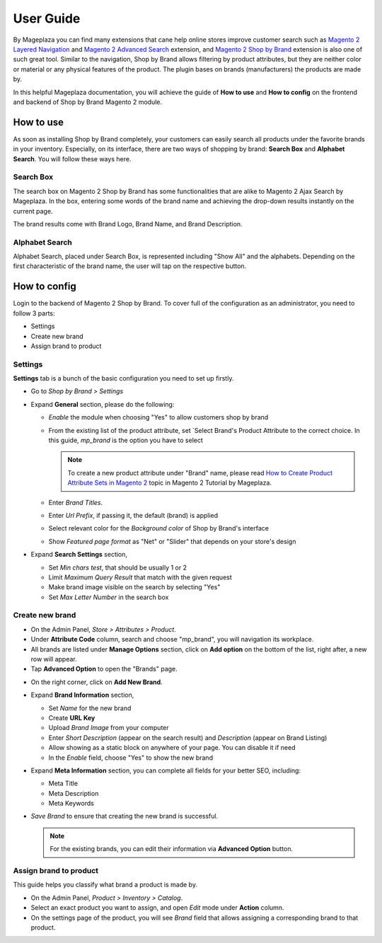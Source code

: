 ================
User Guide
================

By Mageplaza you can find many extensions that cane help online stores improve customer search such as `Magento 2 Layered Navigation`_ and `Magento 2 Advanced Search`_ extension, and `Magento 2 Shop by Brand`_ extension is also one of such great tool. Similar to the navigation, Shop by Brand allows filtering by product attributes, but they are neither color or material or any physical features of the product. The plugin bases on brands (manufacturers) the products are made by. 

In this helpful Mageplaza documentation, you will achieve the guide of **How to use** and **How to config** on the frontend and backend of Shop by Brand Magento 2 module. 


How to use 
---------------

As soon as installing Shop by Brand completely, your customers can easily search all products under the favorite brands in your inventory. Especially, on its interface, there are two ways of shopping by brand: **Search Box** and **Alphabet Search**. You will follow these ways here.

Search Box
^^^^^^^^^^^^^^^^^^^

The search box on Magento 2 Shop by Brand has some functionalities that are alike to Magento 2 Ajax Search by Mageplaza. In the box, entering some words of the brand name and achieving the drop-down results instantly on the current page.

.. image:: https://i.imgur.com/jcxg8N5.gif

The brand results come with Brand Logo, Brand Name, and Brand Description. 

.. image:: https://i.imgur.com/TiE2DyN.png

Alphabet Search
^^^^^^^^^^^^^^^^^^^^^^^

Alphabet Search, placed under Search Box, is represented including "Show All" and the alphabets. Depending on the first characteristic of the brand name, the user will tap on the respective button.

.. image:: https://i.imgur.com/p0Xb3sb.gif

How to config
------------------

Login to the backend of Magento 2 Shop by Brand. To cover full of the configuration as an administrator, you need to follow 3 parts: 

* Settings
* Create new brand
* Assign brand to product

Settings
^^^^^^^^^^^^^^^^^^^

**Settings** tab is a bunch of the basic configuration you need to set up firstly. 

* Go to `Shop by Brand > Settings`
* Expand **General** section, please do the following:

  * `Enable` the module when choosing "Yes" to allow customers shop by brand
  * From the existing list of the product attribute, set `Select Brand's Product Attribute    to the correct choice. In this guide, *mp_brand* is the option you have to select

    .. note:: To create a new product attribute under "Brand" name, please read `How to Create Product Attribute Sets in Magento 2`_ topic in Magento 2 Tutorial by Mageplaza.

  * Enter `Brand Titles`.
  * Enter `Url Prefix`, if passing it, the default (brand) is applied
  * Select relevant color for the `Background color` of Shop by Brand's interface 
  * Show `Featured page format` as "Net" or "Slider" that depends on your store's design

* Expand **Search Settings** section,

  * Set `Min chars test`, that should be usually 1 or 2
  * Limit `Maximum Query Result` that match with the given request
  * Make brand image visible on the search by selecting "Yes"
  * Set `Max Letter Number` in the search box

.. image:: https://i.imgur.com/YMy5mJ4.png

Create new brand
^^^^^^^^^^^^^^^^^^^^^^

* On the Admin Panel, `Store > Attributes > Product`.
* Under **Attribute Code** column, search and choose "mp_brand", you will navigation its workplace.
* All brands are listed under **Manage Options** section, click on **Add option** on the bottom of the list, right after, a new row will appear.
* Tap **Advanced Option** to open the "Brands" page.

.. image:: https://i.imgur.com/WhHxzCr.gif

* On the right corner, click on **Add New Brand**.
* Expand **Brand Information** section,

  * Set `Name` for the new brand
  * Create **URL Key**
  * Upload `Brand Image` from your computer
  * Enter `Short Description` (appear on the search result) and `Description` (appear on Brand Listing) 
  * Allow showing as a static block on anywhere of your page. You can disable it if need
  * In the `Enable` field, choose "Yes" to show the new brand

* Expand **Meta Information** section, you can complete all fields for your better SEO, including:

  * Meta Title
  * Meta Description
  * Meta Keywords

* `Save Brand` to ensure that creating the new brand is successful.

  .. note:: For the existing brands, you can edit their information via **Advanced Option** button.

Assign brand to product 
^^^^^^^^^^^^^^^^^^^^^^^^^

This guide helps you classify what brand a product is made by.

* On the Admin Panel, `Product > Inventory > Catalog`.
* Select an exact product you want to assign, and open `Edit` mode under **Action** column.
* On the settings page of the product, you will see `Brand` field that allows assigning a corresponding brand to that product.

.. image:: https://i.imgur.com/B4c9jeE.png

.. _Magento 2 Shop by Brand: https://www.mageplaza.com/magento-2-shop-by-brand/
.. _Magento 2 Layered Navigation: https://www.mageplaza.com/magento-2-layered-navigation-extension/
.. _Magento 2 Advanced Search: https://www.mageplaza.com/magento-2-search-extension/
.. _How to Create Product Attribute Sets in Magento 2: https://www.mageplaza.com/kb/how-to-create-product-attribute-sets-magento-2.html